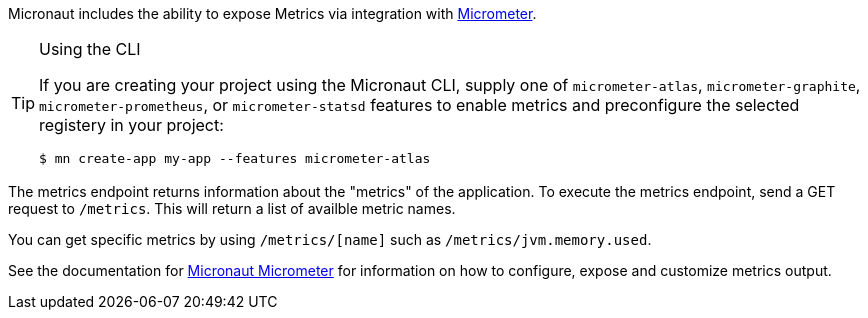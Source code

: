 Micronaut includes the ability to expose Metrics via integration with http://micrometer.io[Micrometer].

[TIP]
.Using the CLI
====
If you are creating your project using the Micronaut CLI, supply one of `micrometer-atlas`, `micrometer-graphite`, `micrometer-prometheus`, or `micrometer-statsd` features to enable metrics and preconfigure the selected registery in your project:
----
$ mn create-app my-app --features micrometer-atlas
----
====

The metrics endpoint returns information about the "metrics" of the application. To execute the metrics endpoint, send a GET request to `/metrics`. This will return a list of availble metric names.

You can get specific metrics by using `/metrics/[name]` such as `/metrics/jvm.memory.used`.

See the documentation for https://micronaut-projects.github.io/micronaut-micrometer/latest/guide/[Micronaut Micrometer] for information on how to configure, expose and customize metrics output.